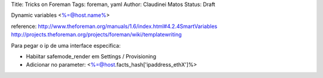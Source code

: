 Title: Tricks on Foreman
Tags: foreman, yaml
Author: Claudinei Matos
Status: Draft

Dynamic variables
<%=@host.name%>

reference: http://www.theforeman.org/manuals/1.6/index.html#4.2.4SmartVariables
http://projects.theforeman.org/projects/foreman/wiki/templatewriting


Para pegar o ip de uma interface especifica:

* Habiitar safemode_render em Settings / Provisioning
* Adicionar no parameter: <%=@host.facts_hash['ipaddress_ethX']%>
